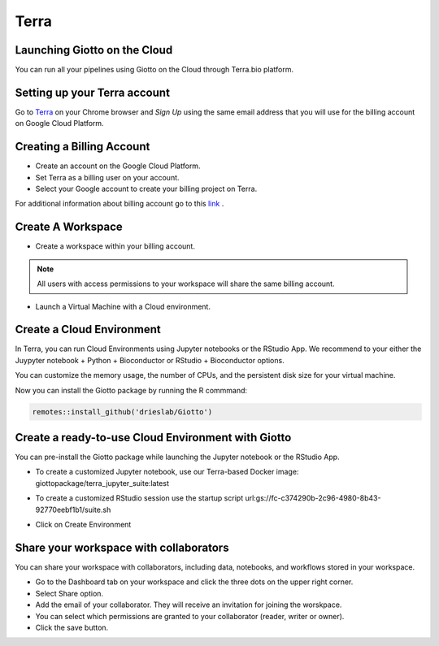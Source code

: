 .. _terrainformation:

##########
Terra
##########

Launching Giotto on the Cloud
======================================

You can run all your pipelines using Giotto on the Cloud through Terra.bio platform.

Setting up your Terra account
======================================

Go to `Terra <https://app.terra.bio/>`__ on your Chrome browser and `Sign Up` using the same email address that you will use for the billing account on Google Cloud Platform.


Creating a Billing Account
======================================

- Create an account on the Google Cloud Platform.
- Set Terra as a billing user on your account.
- Select your Google account to create your billing project on Terra.

For additional information about billing account go to this `link <https://support.terra.bio/hc/en-us/articles/360048632271-Understanding-Terra-costs-and-billing>`_ .


Create A Workspace
======================================

- Create a workspace within your billing account.

.. note::
        All users with access permissions to your workspace will share the same billing account.

- Launch a Virtual Machine with a Cloud environment.


Create a Cloud Environment
======================================

In Terra, you can run Cloud Environments using Jupyter notebooks or the RStudio App. We recommend to your either the Juypyter notebook + Python + Bioconductor or RStudio + Bioconductor options.

.. image:: /images/img_terra/01_environments.png

You can customize the memory usage, the number of CPUs, and the persistent disk size for your virtual machine.

.. image:: /images/img_terra/01_vm.png

Now you can install the Giotto package by running the R commmand:

.. code-block::

    remotes::install_github('drieslab/Giotto')


Create a ready-to-use Cloud Environment with Giotto
===================================================

You can pre-install the Giotto package while launching the Jupyter notebook or the RStudio App.


- To create a customized Jupyter notebook, use our Terra-based Docker image: giottopackage/terra_jupyter_suite:latest


.. image:: /images/img_terra/02_docker.png


- To create a customized RStudio session use the startup script url:gs://fc-c374290b-2c96-4980-8b43-92770eebf1b1/suite.sh


.. image:: /images/img_terra/03_startup_script.png


- Click on Create Environment



Share your workspace with collaborators
=========================================

You can share your workspace with collaborators, including data, notebooks, and workflows stored in your workspace.

- Go to the Dashboard tab on your workspace and click the three dots on the upper right corner.
- Select Share option.
- Add the email of your collaborator. They will receive an invitation for joining the worskpace.
- You can select which permissions are granted to your collaborator (reader, writer or owner).
- Click the save button.

.. image:: /images/img_terra/04_share.png


.. dropdown:: :octicon:`alert` Considerations to take into account when sharing with collaborators in Terra

    - Keep in mind that all Cloud environments (virtual machines) launched within the same workspace are linked to the same billing account.
    - Simultaneous modification of notebooks are not allowed.
    - Opening the notebook while someone else is editing will show a message, but the current editor is not notified when someone else is trying to open the notebook.
